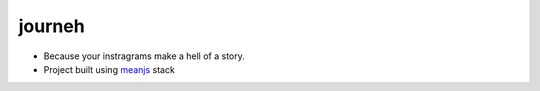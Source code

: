 journeh
++++++++

* Because your instragrams make a hell of a story.
* Project built using meanjs_ stack

..  _meanjs: http://meanjs.org
